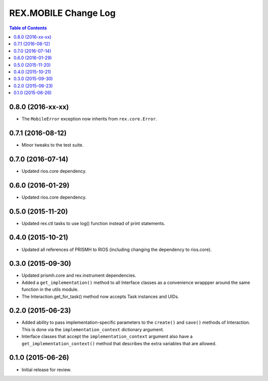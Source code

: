 *********************
REX.MOBILE Change Log
*********************

.. contents:: Table of Contents


0.8.0 (2016-xx-xx)
==================

* The ``MobileError`` exception now inherits from ``rex.core.Error``.


0.7.1 (2016-08-12)
==================

* Minor tweaks to the test suite.


0.7.0 (2016-07-14)
==================

* Updated rios.core dependency.


0.6.0 (2016-01-29)
==================

* Updated rios.core dependency.


0.5.0 (2015-11-20)
==================

* Updated rex.ctl tasks to use log() function instead of print statements.


0.4.0 (2015-10-21)
==================

* Updated all references of PRISMH to RIOS (including changing the dependency
  to rios.core).


0.3.0 (2015-09-30)
==================

* Updated prismh.core and rex.instrument dependencies.
* Added a ``get_implementation()`` method to all Interface classes as a
  convenience wrappper around the same function in the utils module.
* The Interaction.get_for_task() method now accepts Task instances and UIDs.


0.2.0 (2015-06-23)
==================

* Added ability to pass implementation-specific parameters to the ``create()``
  and ``save()`` methods of Interaction. This is done via the
  ``implementation_context`` dictionary argument.
* Interface classes that accept the ``implementation_context`` argument also
  have a ``get_implementation_context()`` method that describes the extra
  variables that are allowed.


0.1.0 (2015-06-26)
==================

* Initial release for review.


